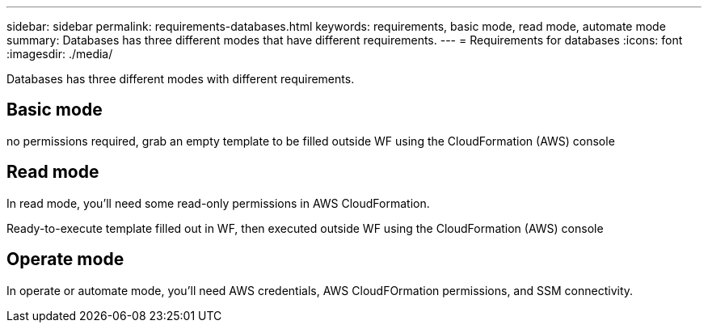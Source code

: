 ---
sidebar: sidebar
permalink: requirements-databases.html  
keywords: requirements, basic mode, read mode, automate mode 
summary: Databases has three different modes that have different requirements. 
---
= Requirements for databases
:icons: font
:imagesdir: ./media/

[.lead]
Databases has three different modes with different requirements. 

== Basic mode
no permissions required, grab an empty template to be filled outside WF using the CloudFormation (AWS) console

== Read mode
In read mode, you'll need some read-only permissions in AWS CloudFormation.

Ready-to-execute template filled out in WF, then executed outside WF using the CloudFormation (AWS) console

== Operate mode 
In operate or automate mode, you'll need AWS credentials, AWS CloudFOrmation permissions, and SSM connectivity. 
